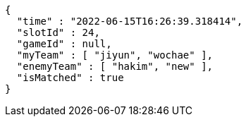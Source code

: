 [source,options="nowrap"]
----
{
  "time" : "2022-06-15T16:26:39.318414",
  "slotId" : 24,
  "gameId" : null,
  "myTeam" : [ "jiyun", "wochae" ],
  "enemyTeam" : [ "hakim", "new" ],
  "isMatched" : true
}
----